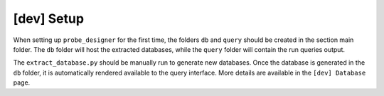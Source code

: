 [dev] Setup
===========

When setting up ``probe_designer`` for the first time, the folders ``db`` and ``query`` should be created in the section main folder. The ``db`` folder will host the extracted databases, while the ``query`` folder will contain the run queries output.

The ``extract_database.py`` should be manually run to generate new databases. Once the database is generated in the ``db`` folder, it is automatically rendered available to the query interface. More details are available in the ``[dev] Database`` page.